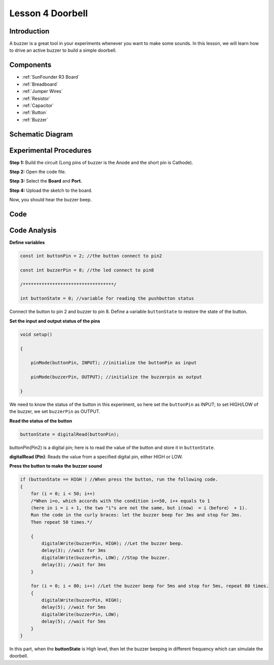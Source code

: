 .. _doorbell_uno:

Lesson 4 Doorbell
=========================

Introduction
-----------------

A buzzer is a great tool in your experiments whenever you want to make
some sounds. In this lesson, we will learn how to drive an active buzzer
to build a simple doorbell.

Components
---------------

.. image:: media_uno/uno06.png
    :align: center


* :ref:`SunFounder R3 Board`
* :ref:`Breadboard`
* :ref:`Jumper Wires`
* :ref:`Resistor`
* :ref:`Capacitor`
* :ref:`Button`
* :ref:`Buzzer`

Schematic Diagram
-----------------------

.. image:: media_uno/image71.png
   :align: center
   


Experimental Procedures
-------------------------

**Step 1:** Build the circuit (Long pins of buzzer is the Anode and the
short pin is Cathode).

.. image:: media_uno/image72.png
    :align: center


**Step 2:** Open the code file.

**Step 3:** Select the **Board** and **Port.**

**Step 4:** Upload the sketch to the board.

Now, you should hear the buzzer beep.

.. image:: media_uno/image73.jpeg
   :align: center


Code
--------

.. raw:: html

    <iframe src=https://create.arduino.cc/editor/sunfounder01/4a3bfe94-a3bb-4b0c-afe6-9e740f470dc4/preview?embed style="height:510px;width:100%;margin:10px 0" frameborder=0></iframe>

Code Analysis
-----------------

**Define variables**

.. code-block:: arduino

    const int buttonPin = 2; //the button connect to pin2

    const int buzzerPin = 8; //the led connect to pin8

    /**********************************/

    int buttonState = 0; //variable for reading the pushbutton status

Connect the button to pin 2 and buzzer to pin 8. Define a variable
``buttonState`` to restore the state of the button.

**Set the input and output status of the pins**

.. code-block:: arduino

    void setup()

    {

        pinMode(buttonPin, INPUT); //initialize the buttonPin as input

        pinMode(buzzerPin, OUTPUT); //initialize the buzzerpin as output

    }

We need to know the status of the button in this experiment, so here set
the ``buttonPin`` as INPUT; to set HIGH/LOW of the buzzer, we set
``buzzerPin`` as OUTPUT.

**Read the status of the button**

.. code-block:: arduino

    buttonState = digitalRead(buttonPin);

buttonPin(Pin2) is a digital pin; here is to read the value of the
button and store it in ``buttonState``.

**digitalRead (Pin)**: Reads the value from a specified digital pin,
either HIGH or LOW.

**Press the button to make the buzzer sound**

.. code-block:: Arduino

    if (buttonState == HIGH ) //When press the button, run the following code.
    { 
        for (i = 0; i < 50; i++) 
        /*When i=o, which accords with the condition i<=50, i++ equals to 1 
        (here in i = i + 1, the two "i"s are not the same, but i(now） = i（before） + 1). 
        Run the code in the curly braces: let the buzzer beep for 3ms and stop for 3ms. 
        Then repeat 50 times.*/

        { 
            digitalWrite(buzzerPin, HIGH); //Let the buzzer beep.
            delay(3); //wait for 3ms
            digitalWrite(buzzerPin, LOW); //Stop the buzzer.
            delay(3); //wait for 3ms 
        }

        for (i = 0; i < 80; i++) //Let the buzzer beep for 5ms and stop for 5ms, repeat 80 times.
        { 
            digitalWrite(buzzerPin, HIGH);
            delay(5); //wait for 5ms
            digitalWrite(buzzerPin, LOW);
            delay(5); //wait for 5ms 
        }
    }

In this part, when the **buttonState** is High level, then let the
buzzer beeping in different frequency which can simulate the doorbell.